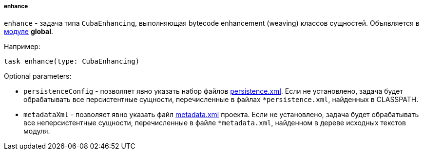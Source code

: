 :sourcesdir: ../../../../../source

[[build.gradle_enhance]]
===== enhance

`enhance` - задача типа `CubaEnhancing`, выполняющая bytecode enhancement (weaving) классов сущностей. Объявляется в <<app_modules,модуле>> *global*.

Например:

[source, java]
----
task enhance(type: CubaEnhancing)
----

Optional parameters:

* `persistenceConfig` - позволяет явно указать набор файлов <<persistence.xml, persistence.xml>>. Если не установлено, задача будет обрабатывать все персистентные сущности, перечисленные в файлах `*persistence.xml`, найденных в CLASSPATH.

* `metadataXml` - позволяет явно указать файл <<metadata.xml, metadata.xml>> проекта. Если не установлено, задача будет обрабатывать все неперсистентные сущности, перечисленные в файле `*metadata.xml`, найденном в дереве исходных текстов модуля.

